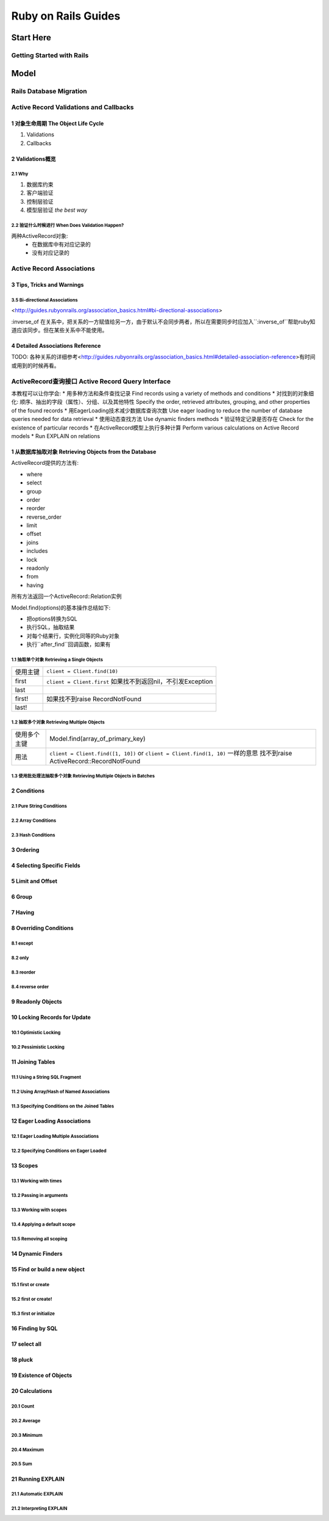 Ruby on Rails Guides
====================
Start Here
----------
Getting Started with Rails
~~~~~~~~~~~~~~~~~~~~~~~~~~
Model
-----
Rails Database Migration
~~~~~~~~~~~~~~~~~~~~~~~~
Active Record Validations and Callbacks
~~~~~~~~~~~~~~~~~~~~~~~~~~~~~~~~~~~~~~~
1 对象生命周期 The Object Life Cycle
^^^^^^^^^^^^^^^^^^^^^^^^^^^^^^^^^^^^

1. Validations
2. Callbacks

2 Validations概览
^^^^^^^^^^^^^^^^^

2.1 Why
'''''''

1. 数据库约束
2. 客户端验证
3. 控制层验证
4. 模型层验证 *the best way*

2.2 验证什么时候进行 When Does Validation Happen?
'''''''''''''''''''''''''''''''''''''''''''''''''

两种ActiveRecord对象:
    + 在数据库中有对应记录的
    + 没有对应记录的

Active Record Associations
~~~~~~~~~~~~~~~~~~~~~~~~~~
3 Tips, Tricks and Warnings
^^^^^^^^^^^^^^^^^^^^^^^^^^^
3.5 Bi-directional Associations 
'''''''''''''''''''''''''''''''
<http://guides.rubyonrails.org/association_basics.html#bi-directional-associations>

:inverse_of 在关系中，把关系的一方赋值给另一方，由于默认不会同步两者，所以在需要同步时应加入``:inverse_of``帮助ruby知道应该同步。但在某些关系中不能使用。

4 Detailed Associations Reference
^^^^^^^^^^^^^^^^^^^^^^^^^^^^^^^^^
TODO: 各种关系的详细参考<http://guides.rubyonrails.org/association_basics.html#detailed-association-reference>有时间或用到的时候再看。

ActiveRecord查询接口 Active Record Query Interface
~~~~~~~~~~~~~~~~~~~~~~~~~~~~~~~~~~~~~~~~~~~~~~~~~~
本教程可以让你学会:
* 用多种方法和条件查找记录 Find records using a variety of methods and conditions
* 对找到的对象细化: 顺序、抽出的字段（属性）、分组、以及其他特性 Specify the order, retrieved attributes, grouping, and other properties of the found records
* 用EagerLoading技术减少数据库查询次数 Use eager loading to reduce the number of database queries needed for data retrieval
* 使用动态查找方法 Use dynamic finders methods
* 验证特定记录是否存在 Check for the existence of particular records
* 在ActiveRecord模型上执行多种计算 Perform various calculations on Active Record models
* Run EXPLAIN on relations

1 从数据库抽取对象 Retrieving Objects from the Database
^^^^^^^^^^^^^^^^^^^^^^^^^^^^^^^^^^^^^^
ActiveRecord提供的方法有:

* where
* select
* group
* order
* reorder
* reverse_order
* limit
* offset
* joins
* includes
* lock
* readonly
* from
* having

所有方法返回一个ActiveRecord::Relation实例

Model.find(options)的基本操作总结如下:

* 把options转换为SQL
* 执行SQL，抽取结果
* 对每个结果行，实例化同等的Ruby对象
* 执行``after_find``回调函数，如果有

1.1 抽取单个对象 Retrieving a Single Objects
''''''''''''''''''''''''''''''''''''''''''''

=========  =========================
使用主键   ``client = Client.find(10)``
first      ``client = Client.first``
           如果找不到返回nil，不引发Exception
last
first!     如果找不到raise RecordNotFound
last!
=========  =========================

1.2 抽取多个对象 Retrieving Multiple Objects
'''''''''''''''''''''''''''''''

============  ==================================
使用多个主键  Model.find(array_of_primary_key)
用法          ``client = Client.find([1, 10])``
              or ``client = Client.find(1, 10)`` 一样的意思
              找不到raise ActiveRecord::RecordNotFound
============  ==================================

1.3 使用批处理法抽取多个对象 Retrieving Multiple Objects in Batches
''''''''''''''''''''''''''''''''''''''''''
2 Conditions
^^^^^^^^^^^^
2.1 Pure String Conditions
''''''''''''''''''''''''''
2.2 Array Conditions
''''''''''''''''''''
2.3 Hash Conditions
'''''''''''''''''''
3 Ordering
^^^^^^^^^^
4 Selecting Specific Fields
^^^^^^^^^^^^^^^^^^^^^^^^^^^
5 Limit and Offset
^^^^^^^^^^^^^^^^^^
6 Group
^^^^^^^
7 Having
^^^^^^^^
8 Overriding Conditions
^^^^^^^^^^^^^^^^^^^^^^^
8.1 except
''''''''''
8.2 only
''''''''
8.3 reorder
'''''''''''
8.4 reverse order
'''''''''''''''''
9 Readonly Objects
^^^^^^^^^^^^^^^^^^
10 Locking Records for Update
^^^^^^^^^^^^^^^^^^^^^^^^^^^^^
10.1 Optimistic Locking
'''''''''''''''''''''''
10.2 Pessimistic Locking
''''''''''''''''''''''''
11 Joining Tables
^^^^^^^^^^^^^^^^^
11.1 Using a String SQL Fragment
''''''''''''''''''''''''''''''''
11.2 Using Array/Hash of Named Associations
'''''''''''''''''''''''''''''''''''''''''''
11.3 Specifying Conditions on the Joined Tables
'''''''''''''''''''''''''''''''''''''''''''''''
12 Eager Loading Associations
^^^^^^^^^^^^^^^^^^^^^^^^^^^^^
12.1 Eager Loading Multiple Associations
''''''''''''''''''''''''''''''''''''''''
12.2 Specifying Conditions on Eager Loaded
''''''''''''''''''''''''''''''''''''''''''
13 Scopes
^^^^^^^^^
13.1 Working with times
'''''''''''''''''''''''
13.2 Passing in arguments
'''''''''''''''''''''''''
13.3 Working with scopes
''''''''''''''''''''''''
13.4 Applying a default scope
'''''''''''''''''''''''''''''
13.5 Removing all scoping
'''''''''''''''''''''''''
14 Dynamic Finders
^^^^^^^^^^^^^^^^^^
15 Find or build a new object
^^^^^^^^^^^^^^^^^^^^^^^^^^^^^
15.1 first or create
''''''''''''''''''''
15.2 first or create!
'''''''''''''''''''''
15.3 first or initialize
''''''''''''''''''''''''
16 Finding by SQL
^^^^^^^^^^^^^^^^^
17 select all
^^^^^^^^^^^^^
18 pluck
^^^^^^^^
19 Existence of Objects
^^^^^^^^^^^^^^^^^^^^^^^
20 Calculations
^^^^^^^^^^^^^^^
20.1 Count
''''''''''
20.2 Average
''''''''''''
20.3 Minimum
''''''''''''
20.4 Maximum
''''''''''''
20.5 Sum
''''''''
21 Running EXPLAIN
^^^^^^^^^^^^^^^^^^
21.1 Automatic EXPLAIN
''''''''''''''''''''''
21.2 Interpreting EXPLAIN
'''''''''''''''''''''''''
